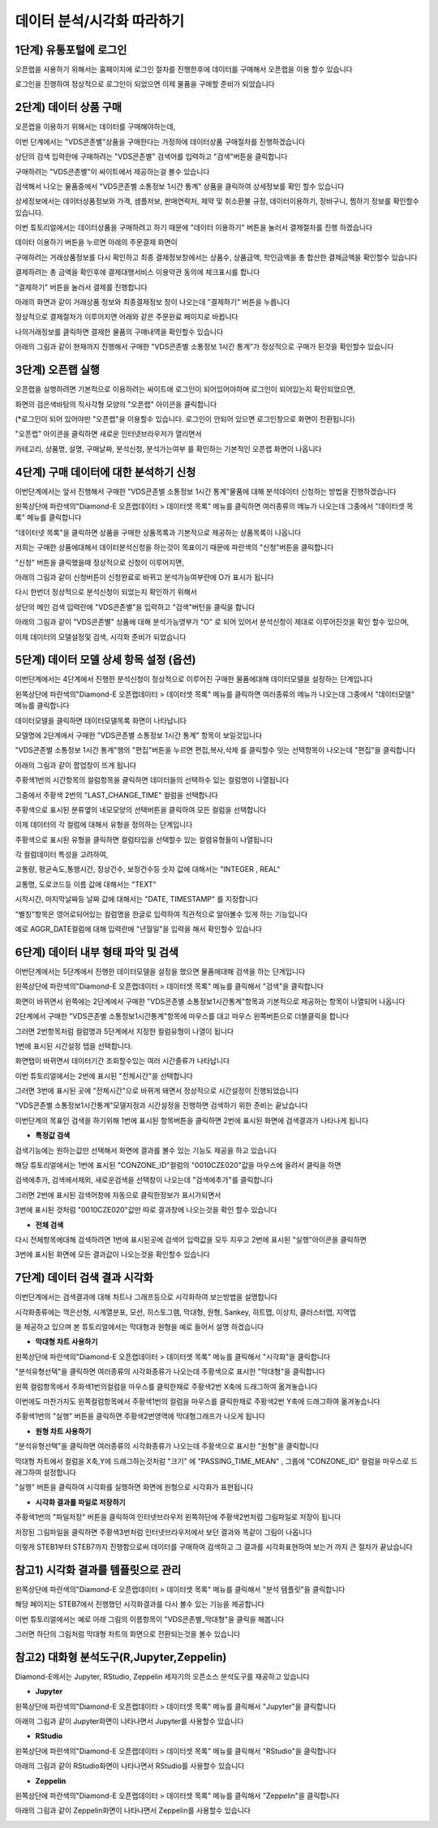 데이터 분석/시각화 따라하기
=========================


1단계) 유통포털에 로그인
-----------------------

오픈랩을 사용하기 위해서는 홈페이지에 로그인 절차를 진행한후에 데이터를 구매해서 오픈랩을 이용 할수 있습니다

로그인을 진행하여 정상적으로 로그인이 되었으면 이제 물품을 구매할 준비가 되었습니다

.. image:: ./images/openlab_tutorial_001_new.PNG


2단계) 데이터 상품 구매
-----------------------

오픈랩을 이용하기 위해서는 데이터를 구매해야하는데, 

이번 단계에서는 "VDS콘존별"상품을 구매한다는 가정하에 데이터상품 구매절차를 진행하겠습니다

상단의 검색 입력란에 구매하려는 "VDS콘존별" 검색어를 입력하고 "검색"버튼을 클릭합니다

.. image:: ./images/openlab_tutorial_002_new.PNG

구매하려는 "VDS콘존별"이 싸이트에서 제공하는걸 볼수 있습니다 

.. image:: ./images/openlab_tutorial_003_new.PNG

검색해서 나오는 물품중에서 "VDS콘존별 소통정보 1시간 통계" 상품을 클릭하여 상세정보를 확인 할수 있습니다

.. image:: ./images/openlab_tutorial_004_new.png

상세정보에서는 데이터상품정보와 가격, 샘플저보, 판매연락처, 제약 및 취소환불 규정, 데이터이용하기, 장바구니, 찜하기 정보를 확인할수 있습니다.

이번 튜토리얼에서는 데이터상품을 구매하려고 하기 때문에 "데이터 이용하기" 버튼을 눌러서 결제절차를 진행 하겠습니다

.. image:: ./images/openlab_tutorial_005_new.png


데이터 이용하기 버튼을 누르면 아래의 주문결제 화면이 

구매하려는 거래상품정보를 다시 확인하고 최종 결제정보창에서는 상품수, 상품금액, 학인금액을 총 합산한 결제금액을 확인할수 있습니다

결제하려는 총 금액을 확인후에 결제대행서비스 이용약관 동의에 체크표시를 합니다

"결제하기" 버튼을 눌러서 결제를 진행합니다

아래의 화면과 같이 거래상품 정보와 최종결제정보 창이 나오는데 "결제하기" 버튼을 누릅니다

.. image:: ./images/openlab_tutorial_006_new.png

정상적으로 결제절차가 이루어지면 어래와 같은 주문완료 페이지로 바뀝니다

나의거래정보를 클릭하면 결제한 물품의 구매내역을 확인할수 있습니다

.. image:: ./images/openlab_tutorial_007_new.png

아래의 그림과 같이 현재까지 진행해서 구매한 "VDS콘존별 소통정보 1시간 통계"가 정상적으로 구매가 된것을 확인할수 있습니다

.. image:: ./images/openlab_tutorial_008_new.png


3단계) 오픈랩 실행
-----------------------

오픈랩을 실행하려면 기본적으로 이용하려는 싸이트애 로그인이 되어있어야하며 로그인이 되어있는지 확인되었으면,

화면의 검은색바탕의 직사각형 모양의 "오픈랩" 아이콘을 클릭합니다

(*로그인이 되어 있어야만 "오픈랩"을 이용할수 있습니다. 로그인이 안되어 있으면 로그인창으로 화면이 전환됩니다)

.. image:: ./images/openlab_tutorial_009_new.PNG

"오픈랩" 아이콘을 클릭하면 새로운 인터넷브라우저가 열리면서

카테고리, 상품명, 설명, 구매날짜, 분석신청, 분석가는여부 를 확인하는 기본적인 오픈랩 화면이 나옵니다

.. image:: ./images/openlab_tutorial_010.png


4단계) 구매 데이터에 대한 분석하기 신청
-----------------------

이번단계에서는 앞서 진행해서 구매한 "VDS콘존별 소통정보 1시간 통계"물품에 대해 분석데이터 신청하는 방법을 진행하겠습니다

왼쪽상단에 파란색의"Diamond-E 오픈랩데이터 > 데이터셋 목록" 메뉴를 클릭하면 여러종류의 메뉴가 나오는데 그중에서 "데이터셋 목록" 메뉴를 클릭합니다

.. image:: ./images/openlab_tutorial_011.png

"데이터넷 목록"을 클릭하면 상품을 구매한 상품목록과 기본적으로 제공하는 상품목록이 나옵니다

저희는 구매한 상품에대해서 데이터분석신청을 하는것이 목표이기 때문에 파란색의 "신청"버튼을 클릭합니다

.. image:: ./images/openlab_tutorial_011_1.png

"신청" 버튼을 클릭했을때 정상적으로 신청이 이루어지면,

아래의 그림과 같이 신청버튼이 신청완료로 바뀌고 분석가능여부란에 O가 표시가 됩니다

.. image:: ./images/openlab_tutorial_011_2.png

다시 한번더 정상적으로 분석신청이 되었는지 확인하기 위해서

상단의 메인 검색 입력란에 "VDS콘존별"을 입력하고 "검색"버턴을 클릭을 합니다

.. image:: ./images/openlab_tutorial_012.png

아래의 그림과 같이 "VDS콘존별" 상품에 대해 분석가능영부가 "O" 로 되어 있어서 분석신청이 제대로 이루어진것을 확인 할수 있으며,

이제 데이터의 모델설정및 검색, 시각화 준비가 되었습니다

.. image:: ./images/openlab_tutorial_013.png


5단계) 데이터 모델 상세 항목 설정 (옵션)
-----------------------

이번단계에서는 4단계에서 진행한 분석신청이 정상적으로 이루어진 구매한 물품에대해 데이터모델을 설정하는 단계입니다

왼쪽상단에 파란색의"Diamond-E 오픈랩데이터 > 데이터셋 목록" 메뉴를 클릭하면 여러종류의 메뉴가 나오는데 그중에서 "데이터모델" 메뉴를 클릭합니다

.. image:: ./images/openlab_tutorial_014.png

데이터모델을 클릭하면 데이터모델목록  화면이 나타납니다 

모델명에 2단계에서 구매한 "VDS콘존별 소통정보 1시간 통계" 항목이 보일것입니다

"VDS콘존별 소통정보 1시간 통계"행의 "편집"버튼을 누르면 편집,복사,삭제 를 클릭할수 잇는 선택항목이 나오는데 "편집"을 클릭합니다

.. image:: ./images/openlab_tutorial_015.png

아래의 그림과 같이 팝업창이 뜨게 됩니다

주황색1번의 시간항목의 컬럼항목을 클릭하면 데이터들의 선택하수 있는 컬럼명이 나열됩니다

그중에서 주황색 2번의 "LAST_CHANGE_TIME" 컬럼을 선택합니다

.. image:: ./images/openlab_tutorial_016.png

주황색으로 표시된 분류옆의 네모모양의 선택버튼을 클릭하여 모든 컬럼을 선택합니다

.. image:: ./images/openlab_tutorial_017.png

이제 데이터의 각 컬럼에 대해서 유형을 정의하는 단계입니다

주황색으로 표시된 유형을 클릭하면 컬럼타입을 선택할수 있는 컬렴유형들이 나열됩니다

각 컬럼데이터 특성을 고려하여,

교통량, 평균속도,통행시간, 정상건수, 보정건수등 숫자 값에 대해서는 "INTEGER , REAL"

교통명, 도로코드등 이름 값에 대해서는 "TEXT"

시작시간, 마지막날짜등 날짜 값에 대해서는 "DATE, TIMESTAMP" 를 지정합니다

.. image:: ./images/openlab_tutorial_018.png

"별칭"항목은 영어로되어있는 컬럼명을 한글로 입력하여 직관적으로 알아볼수 있게 하는 기능입니다

예로 AGGR_DATE컬럼에 대해 입력란에 "년월일"을  입력을 해서 확인할수 있습니다

.. image:: ./images/openlab_tutorial_019.png


6단계) 데이터 내부 형태 파악 및 검색
-----------------------

이번단계에서는 5단계에서 진행한 데이터모델을 설정을 했으면 물품에대해 검색을 하는 단계입니다

왼쪽상단에 파란색의"Diamond-E 오픈랩데이터 > 데이터셋 목록" 메뉴를 클릭해서 "검색"을 클릭합니다

.. image:: ./images/openlab_tutorial_020.png

화면이 바뀌면서 왼쪽에는 2단계에서 구매한 "VDS콘존별 소통정보1시간통계"항목과 기본적으로 제공하는 항목이 나열되어 나옵니다

2단계에서 구매한 "VDS콘존별 소통정보1시간통계"항목에 마우스를 대고 마우스 왼쪽버튼으로 더블클릭을 합니다

그러면 2번항목처럼 컬럼명과 5단계에서 지정한 컬럼유형이 나열이 됩니다

.. image:: ./images/openlab_tutorial_021.png

1번에 표시된 시간설정 탭을 선택합니다.

화면탭이 바뀌면서 데이터기간 조회할수있는 여러 시간졸류가 나타납니다

이번 튜토리얼에서는 2번에 표시된 "전체시간"을 선택합니다 

그러면 3번에 표시된 곳에 "전체시간"으로 바뀌게 돼면서 정상적으로 시간설정이 진행되었습니다

.. image:: ./images/openlab_tutorial_022.png

"VDS콘존별 소통정보1시간통계"모델지정과 시간설정을 진행하면 검색하기 위한 준비는 끝났습니다

이번단계의 목표인 검색을 하기위해 1번에 표시된 항목버튼을 클릭하면 2번에 표시된 화면에 검색결과가 나타나게 됩니다

.. image:: ./images/openlab_tutorial_023.png

- **특정값 검색**

검색기능에는 원하는값만 선택해서 화면에 결과를 볼수 있는 기능도 제공을 하고 있습니다 

해당 튜토리얼에서는 1번에 표시된 "CONZONE_ID"컬럼의 "0010CZE020"값을 마우스에 올려서 클릭을 하면

검색에추가, 검색에서제외, 새로운검색을 선택창이 나오는데 "검색에추가"를 클릭합니다

.. image:: ./images/openlab_tutorial_024.png

그러면 2번에 표시된 검색어창에 자동으로 클릭한정보가 표시가되면서 

3번에 표시된 것처럼 "0010CZE020"값만 따로 결과창에 나오는것을 확인 할수 있습니다

.. image:: ./images/openlab_tutorial_024_1.png

- **전체 검색**


다시 전체항목에대해 검색하려면 1번에 표시된곳에 검색어 입력값을 모두 지우고 2번에 표시된 "실행"아이콘을 클릭하면 

3번에 표시된 화면에 모든 결과값이 나오는것을 확인할수 있습니다

.. image:: ./images/openlab_tutorial_025.png

7단계) 데이터 검색 결과 시각화
-----------------------

이번단계에서는 검색결과에 대해 차트나 그래프등으로 시각화하여 보는방법을 설명합니다

시각화종류에는 꺽은선형, 시계열분포, 모션, 히스토그램, 막대형, 원형, Sankey, 히트맵, 이상치, 클러스터맵, 지역맵 

을 제공하고 있으며 본 튜토리얼에서는 막대형과 원형을 예로 들어서 설명 하겠습니다

- **막대형 차트 사용하기**

왼쪽상단에 파란색의"Diamond-E 오픈랩데이터 > 데이터셋 목록" 메뉴를 클릭해서 "시각화"을 클릭합니다

.. image:: ./images/openlab_tutorial_026.png

"분석유형선택"을 클릭하면 여러종류의 시각화종류가 나오는데 주황색으로 표시한 "막대형"을 클릭합니다

.. image:: ./images/openlab_tutorial_027.png

왼쪽 컬럼항목에서 주화색1번의컬럼을 마우스를 클릭한채로 주황색2번 X축에 드래그하여 옮겨놓습니다

.. image:: ./images/openlab_tutorial_028.png

이번에도 마찬가지도 왼쪽컬럼항목에서 주황색1번의 컬럼을 마우스를 클릭한채로 주황색2번 Y축에 드래그하여 옮겨놓습니다

.. image:: ./images/openlab_tutorial_029.png

주황색1번의 "실행" 버튼을 클릭하면 주황색2번영역에 막대형그래프가 나오게 됩니다

.. image:: ./images/openlab_tutorial_030.png

- **원형 차트 사용하기**

"분석유형선택"을 클릭하면 여러종류의 시각화종류가 나오는데 주황색으로 표시한 "원형"을 클릭합니다

.. image:: ./images/openlab_tutorial_031.png

막대형 차트에서 컬럼을 X축,Y에 드래그하는것처럼 "크기" 에 "PASSING_TIME_MEAN" , 그룹에 "CONZONE_ID" 컬럼을 마우스로 드래그하여 설정합니다

.. image:: ./images/openlab_tutorial_032.png

"실행" 버튼을 클릭하여 시각화를 실행하면 화면에 원형으로 시각화가 표현됩니다

.. image:: ./images/openlab_tutorial_033.png

- **시각화 결과를 파일로 저장하기**

주황색1번의 "파일저장" 버튼을 클릭하여 인터넷브라우저 왼쪽하단에 주황색2번처럼 그림파일로 저장이 됩니다

저장된 그림파일을 클릭하면 주황색3번처럼 인터넷브라우저에서 보던 결과와 똑같이 그림이 나옵니다

.. image:: ./images/openlab_tutorial_034.png

이렇게 STEB1부터 STEB7까지 진행함으로써 데이터를 구매하여 검색하고 그 결과를 시각화표현하여 보는거 까지 큰 절차가 끝났습니다


참고1) 시각화 결과를 템플릿으로 관리
-----------------------

왼쪽상단에 파란색의"Diamond-E 오픈랩데이터 > 데이터셋 목록" 메뉴를 클릭해서 "분석 템플릿"을 클릭합니다

해당 페이지는 STEB7에서 진행했던 시각화결과를 다시 볼수 있는 기능을 제공합니다 

.. image:: ./images/openlab_tutorial_043.png

이번 튜토리얼에서는 예로 아래 그림의 이름항목이 "VDS콘존별_막대형"을 클릭을 해봅니다 

.. image:: ./images/openlab_tutorial_044.png

그러면 하단의 그림처럼 막대형 차트의 화면으로 전환되는것을 볼수 있습니다 

.. image:: ./images/openlab_tutorial_044_1.png


참고2) 대화형 분석도구(R,Jupyter,Zeppelin)
-----------------------

Diamond-E에서는 Jupyter, RStudio, Zeppelin 세자기의 오픈소스 분석도구를 재공하고 있습니다 

- **Jupyter**

왼쪽상단에 파란색의"Diamond-E 오픈랩데이터 > 데이터셋 목록" 메뉴를 클릭해서 "Jupyter"을 클릭합니다

.. image:: ./images/openlab_tutorial_045.png

아래의 그림과 같이 Jupyter화면이 나타나면서 Jupyter를 사용할수 있습니다 

.. image:: ./images/openlab_tutorial_045_1.png

- **RStudio**

왼쪽상단에 파란색의"Diamond-E 오픈랩데이터 > 데이터셋 목록" 메뉴를 클릭해서 "RStudio"을 클릭합니다

.. image:: ./images/openlab_tutorial_046.png

아래의 그림과 같이 RStudio화면이 나타나면서 RStudio를 사용할수 있습니다

.. image:: ./images/openlab_tutorial_046_1.png

- **Zeppelin**

왼쪽상단에 파란색의"Diamond-E 오픈랩데이터 > 데이터셋 목록" 메뉴를 클릭해서 "Zeppelin"을 클릭합니다

.. image:: ./images/openlab_tutorial_047.png

아래의 그림과 같이 Zeppelin화면이 나타나면서 Zeppelin를 사용할수 있습니다

.. image:: ./images/openlab_tutorial_047_1.png

